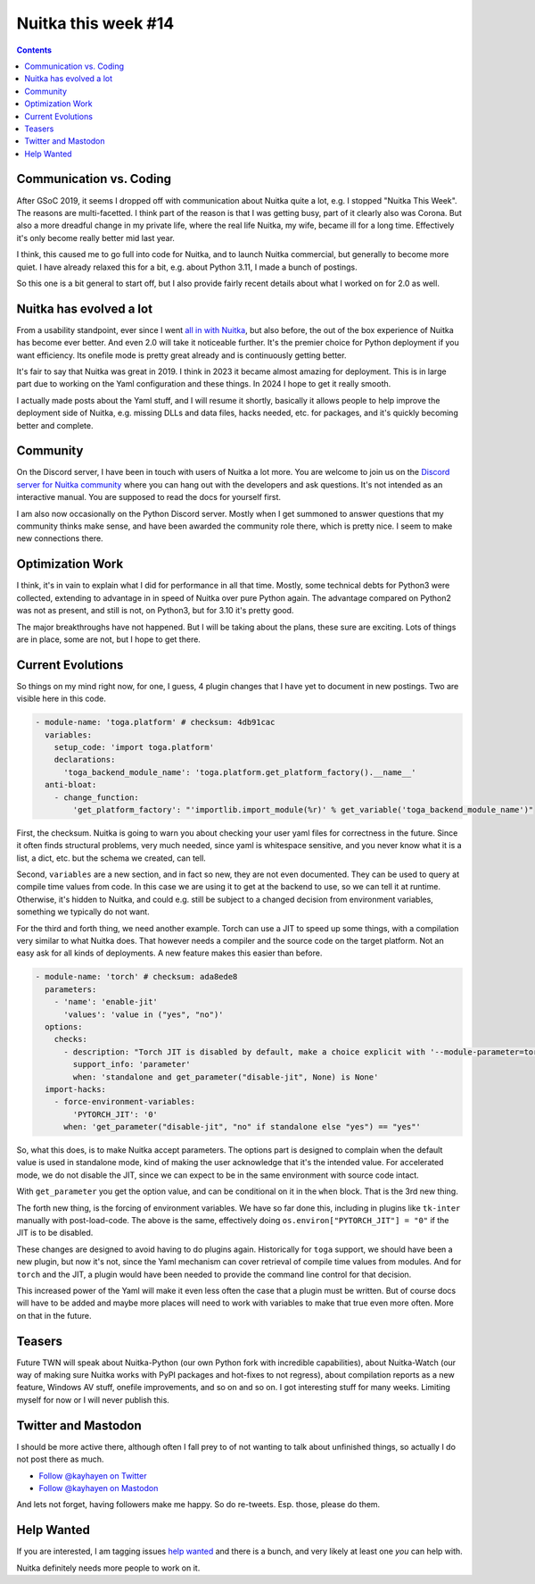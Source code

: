 .. post:: 2024/01/12
   :tags: Python, compiler, Nuitka, NTW
   :author: Kay Hayen

######################
 Nuitka this week #14
######################

.. contents::

**************************
 Communication vs. Coding
**************************

After GSoC 2019, it seems I dropped off with communication about Nuitka
quite a lot, e.g. I stopped "Nuitka This Week". The reasons are
multi-facetted. I think part of the reason is that I was getting busy,
part of it clearly also was Corona. But also a more dreadful change in
my private life, where the real life Nuitka, my wife, became ill for a
long time. Effectively it's only become really better mid last year.

I think, this caused me to go full into code for Nuitka, and to launch
Nuitka commercial, but generally to become more quiet. I have already
relaxed this for a bit, e.g. about Python 3.11, I made a bunch of
postings.

So this one is a bit general to start off, but I also provide fairly
recent details about what I worked on for 2.0 as well.

**************************
 Nuitka has evolved a lot
**************************

From a usability standpoint, ever since I went `all in with Nuitka
</posts/all-in-with-nuitka.html>`__, but also before, the out of the box
experience of Nuitka has become ever better. And even 2.0 will take it
noticeable further. It's the premier choice for Python deployment if you
want efficiency. Its onefile mode is pretty great already and is
continuously getting better.

It's fair to say that Nuitka was great in 2019. I think in 2023 it
became almost amazing for deployment. This is in large part due to
working on the Yaml configuration and these things. In 2024 I hope to
get it really smooth.

I actually made posts about the Yaml stuff, and I will resume it
shortly, basically it allows people to help improve the deployment side
of Nuitka, e.g. missing DLLs and data files, hacks needed, etc. for
packages, and it's quickly becoming better and complete.

***********
 Community
***********

On the Discord server, I have been in touch with users of Nuitka a lot
more. You are welcome to join us on the `Discord server for Nuitka
community <https://discord.gg/nZ9hr9tUck>`__ where you can hang out with
the developers and ask questions. It's not intended as an interactive
manual. You are supposed to read the docs for yourself first.

I am also now occasionally on the Python Discord server. Mostly when I
get summoned to answer questions that my community thinks make sense,
and have been awarded the community role there, which is pretty nice. I
seem to make new connections there.

*******************
 Optimization Work
*******************

I think, it's in vain to explain what I did for performance in all that
time. Mostly, some technical debts for Python3 were collected, extending
to advantage in in speed of Nuitka over pure Python again. The advantage
compared on Python2 was not as present, and still is not, on Python3,
but for 3.10 it's pretty good.

The major breakthroughs have not happened. But I will be taking about
the plans, these sure are exciting. Lots of things are in place, some
are not, but I hope to get there.

********************
 Current Evolutions
********************

So things on my mind right now, for one, I guess, 4 plugin changes that
I have yet to document in new postings. Two are visible here in this
code.

.. code:: yaml

   - module-name: 'toga.platform' # checksum: 4db91cac
     variables:
       setup_code: 'import toga.platform'
       declarations:
         'toga_backend_module_name': 'toga.platform.get_platform_factory().__name__'
     anti-bloat:
       - change_function:
           'get_platform_factory': "'importlib.import_module(%r)' % get_variable('toga_backend_module_name')"

First, the checksum. Nuitka is going to warn you about checking your
user yaml files for correctness in the future. Since it often finds
structural problems, very much needed, since yaml is whitespace
sensitive, and you never know what it is a list, a dict, etc. but the
schema we created, can tell.

Second, ``variables`` are a new section, and in fact so new, they are
not even documented. They can be used to query at compile time values
from code. In this case we are using it to get at the backend to use, so
we can tell it at runtime. Otherwise, it's hidden to Nuitka, and could
e.g. still be subject to a changed decision from environment variables,
something we typically do not want.

For the third and forth thing, we need another example. Torch can use a
JIT to speed up some things, with a compilation very similar to what
Nuitka does. That however needs a compiler and the source code on the
target platform. Not an easy ask for all kinds of deployments. A new
feature makes this easier than before.

.. code:: yaml

   - module-name: 'torch' # checksum: ada8ede8
     parameters:
       - 'name': 'enable-jit'
         'values': 'value in ("yes", "no")'
     options:
       checks:
         - description: "Torch JIT is disabled by default, make a choice explicit with '--module-parameter=torch-disable-jit=yes|no'"
           support_info: 'parameter'
           when: 'standalone and get_parameter("disable-jit", None) is None'
     import-hacks:
       - force-environment-variables:
           'PYTORCH_JIT': '0'
         when: 'get_parameter("disable-jit", "no" if standalone else "yes") == "yes"'

So, what this does, is to make Nuitka accept parameters. The options
part is designed to complain when the default value is used in
standalone mode, kind of making the user acknowledge that it's the
intended value. For accelerated mode, we do not disable the JIT, since
we can expect to be in the same environment with source code intact.

With ``get_parameter`` you get the option value, and can be conditional
on it in the ``when`` block. That is the 3rd new thing.

The forth new thing, is the forcing of environment variables. We have so
far done this, including in plugins like ``tk-inter`` manually with
post-load-code. The above is the same, effectively doing
``os.environ["PYTORCH_JIT"] = "0"`` if the JIT is to be disabled.

These changes are designed to avoid having to do plugins again.
Historically for ``toga`` support, we should have been a new plugin, but
now it's not, since the Yaml mechanism can cover retrieval of compile
time values from modules. And for ``torch`` and the JIT, a plugin would
have been needed to provide the command line control for that decision.

This increased power of the Yaml will make it even less often the case
that a plugin must be written. But of course docs will have to be added
and maybe more places will need to work with variables to make that true
even more often. More on that in the future.

*********
 Teasers
*********

Future TWN will speak about Nuitka-Python (our own Python fork with
incredible capabilities), about Nuitka-Watch (our way of making sure
Nuitka works with PyPI packages and hot-fixes to not regress), about
compilation reports as a new feature, Windows AV stuff, onefile
improvements, and so on and so on. I got interesting stuff for many
weeks. Limiting myself for now or I will never publish this.

**********************
 Twitter and Mastodon
**********************

I should be more active there, although often I fall prey to of not
wanting to talk about unfinished things, so actually I do not post there
as much.

-  `Follow @kayhayen on Twitter
   <https://twitter.com/kayhayen?ref_src=twsrc%5Etfw>`_

-  `Follow @kayhayen on Mastodon <https://fosstodon.org/@kayhayen>`_

And lets not forget, having followers make me happy. So do re-tweets.
Esp. those, please do them.

*************
 Help Wanted
*************

If you are interested, I am tagging issues `help wanted
<https://github.com/kayhayen/Nuitka/issues?q=is%3Aissue+is%3Aopen+label%3A%22help+wanted%22>`_
and there is a bunch, and very likely at least one *you* can help with.

Nuitka definitely needs more people to work on it.
